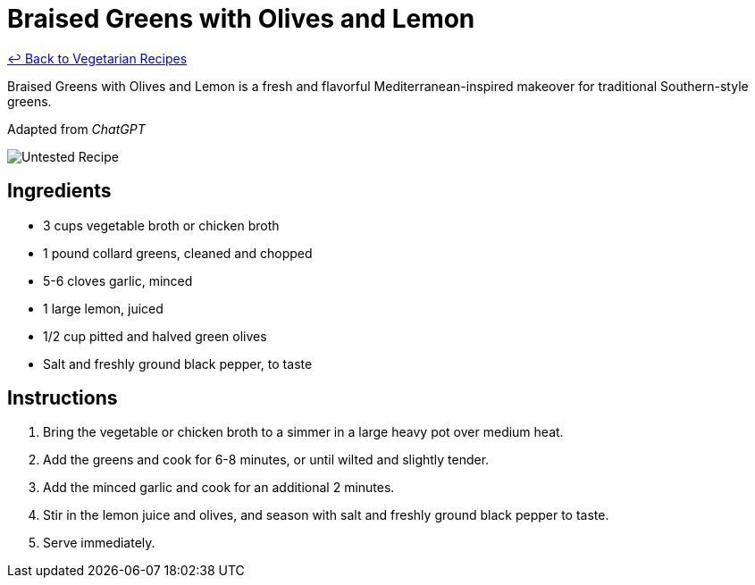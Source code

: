 = Braised Greens with Olives and Lemon

link:./README.md[&larrhk; Back to Vegetarian Recipes]

Braised Greens with Olives and Lemon is a fresh and flavorful Mediterranean-inspired makeover for traditional Southern-style greens.

Adapted from _ChatGPT_

image::https://badgen.net/badge/untested/recipe/AA4A44[Untested Recipe]

== Ingredients
* 3 cups vegetable broth or chicken broth
* 1 pound collard greens, cleaned and chopped
* 5-6 cloves garlic, minced
* 1 large lemon, juiced
* 1/2 cup pitted and halved green olives
* Salt and freshly ground black pepper, to taste

== Instructions
. Bring the vegetable or chicken broth to a simmer in a large heavy pot over medium heat.
. Add the greens and cook for 6-8 minutes, or until wilted and slightly tender.
. Add the minced garlic and cook for an additional 2 minutes.
. Stir in the lemon juice and olives, and season with salt and freshly ground black pepper to taste.
. Serve immediately.
